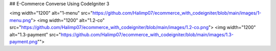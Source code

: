 ## E-Commerce Converse Using CodeIgniter 3

<img width="1200" alt="1-menu" src="https://github.com/Halimp07/ecommerce_with_codeigniter/blob/main/images/1-menu.png">
<img width="1200" alt="1.2-co" src="https://github.com/Halimp07/ecommerce_with_codeigniter/blob/main/images/1.2-co.png">
<img width="1200" alt="1.3-payment" src="https://github.com/Halimp07/ecommerce_with_codeigniter/blob/main/images/1.3-payment.png"">
